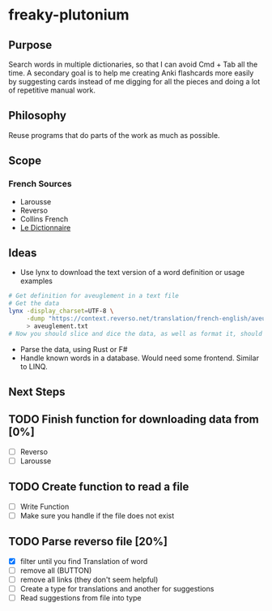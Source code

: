 * freaky-plutonium
** Purpose
   Search words in multiple dictionaries, so that I can avoid Cmd + Tab all the
   time. A secondary goal is to help me creating Anki flashcards more easily by
   suggesting cards instead of me digging for all the pieces and doing a lot of
   repetitive manual work.

** Philosophy
   Reuse programs that do parts of the work as much as possible.
** Scope
*** French Sources
    - Larousse
    - Reverso
    - Collins French
    - [[https://www.le-dictionnaire.com/][Le Dictionnaire]]

** Ideas
- Use lynx to download the text version of a word definition or usage examples
#+BEGIN_SRC sh
  # Get definition for aveuglement in a text file
  # Get the data
  lynx -display_charset=UTF-8 \
       -dump "https://context.reverso.net/translation/french-english/aveuglement" \
       > aveuglement.txt
  # Now you should slice and dice the data, as well as format it, should be easy
#+END_SRC

- Parse the data, using Rust or F#
- Handle known words in a database. Would need some frontend. Similar to LINQ.
** Next Steps
** TODO Finish function for downloading data from [0%]
  - [ ] Reverso
  - [ ] Larousse
** TODO Create function to read a file
  - [ ] Write Function
  - [ ] Make sure you handle if the file does not exist
** TODO Parse reverso file [20%]
   - [X] filter until you find Translation of word
   - [ ] remove all (BUTTON)
   - [ ] remove all links (they don't seem helpful)
   - [ ] Create a type for translations and another for suggestions
   - [ ] Read suggestions from file into type
